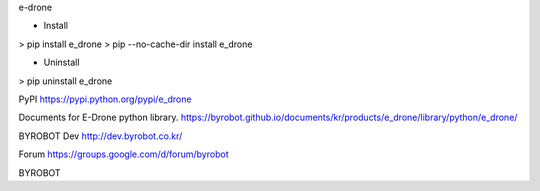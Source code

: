 e-drone


* Install
> pip install e_drone
> pip --no-cache-dir install e_drone


* Uninstall
> pip uninstall e_drone



PyPI
https://pypi.python.org/pypi/e_drone


Documents for E-Drone python library.
https://byrobot.github.io/documents/kr/products/e_drone/library/python/e_drone/


BYROBOT Dev
http://dev.byrobot.co.kr/


Forum
https://groups.google.com/d/forum/byrobot


BYROBOT

